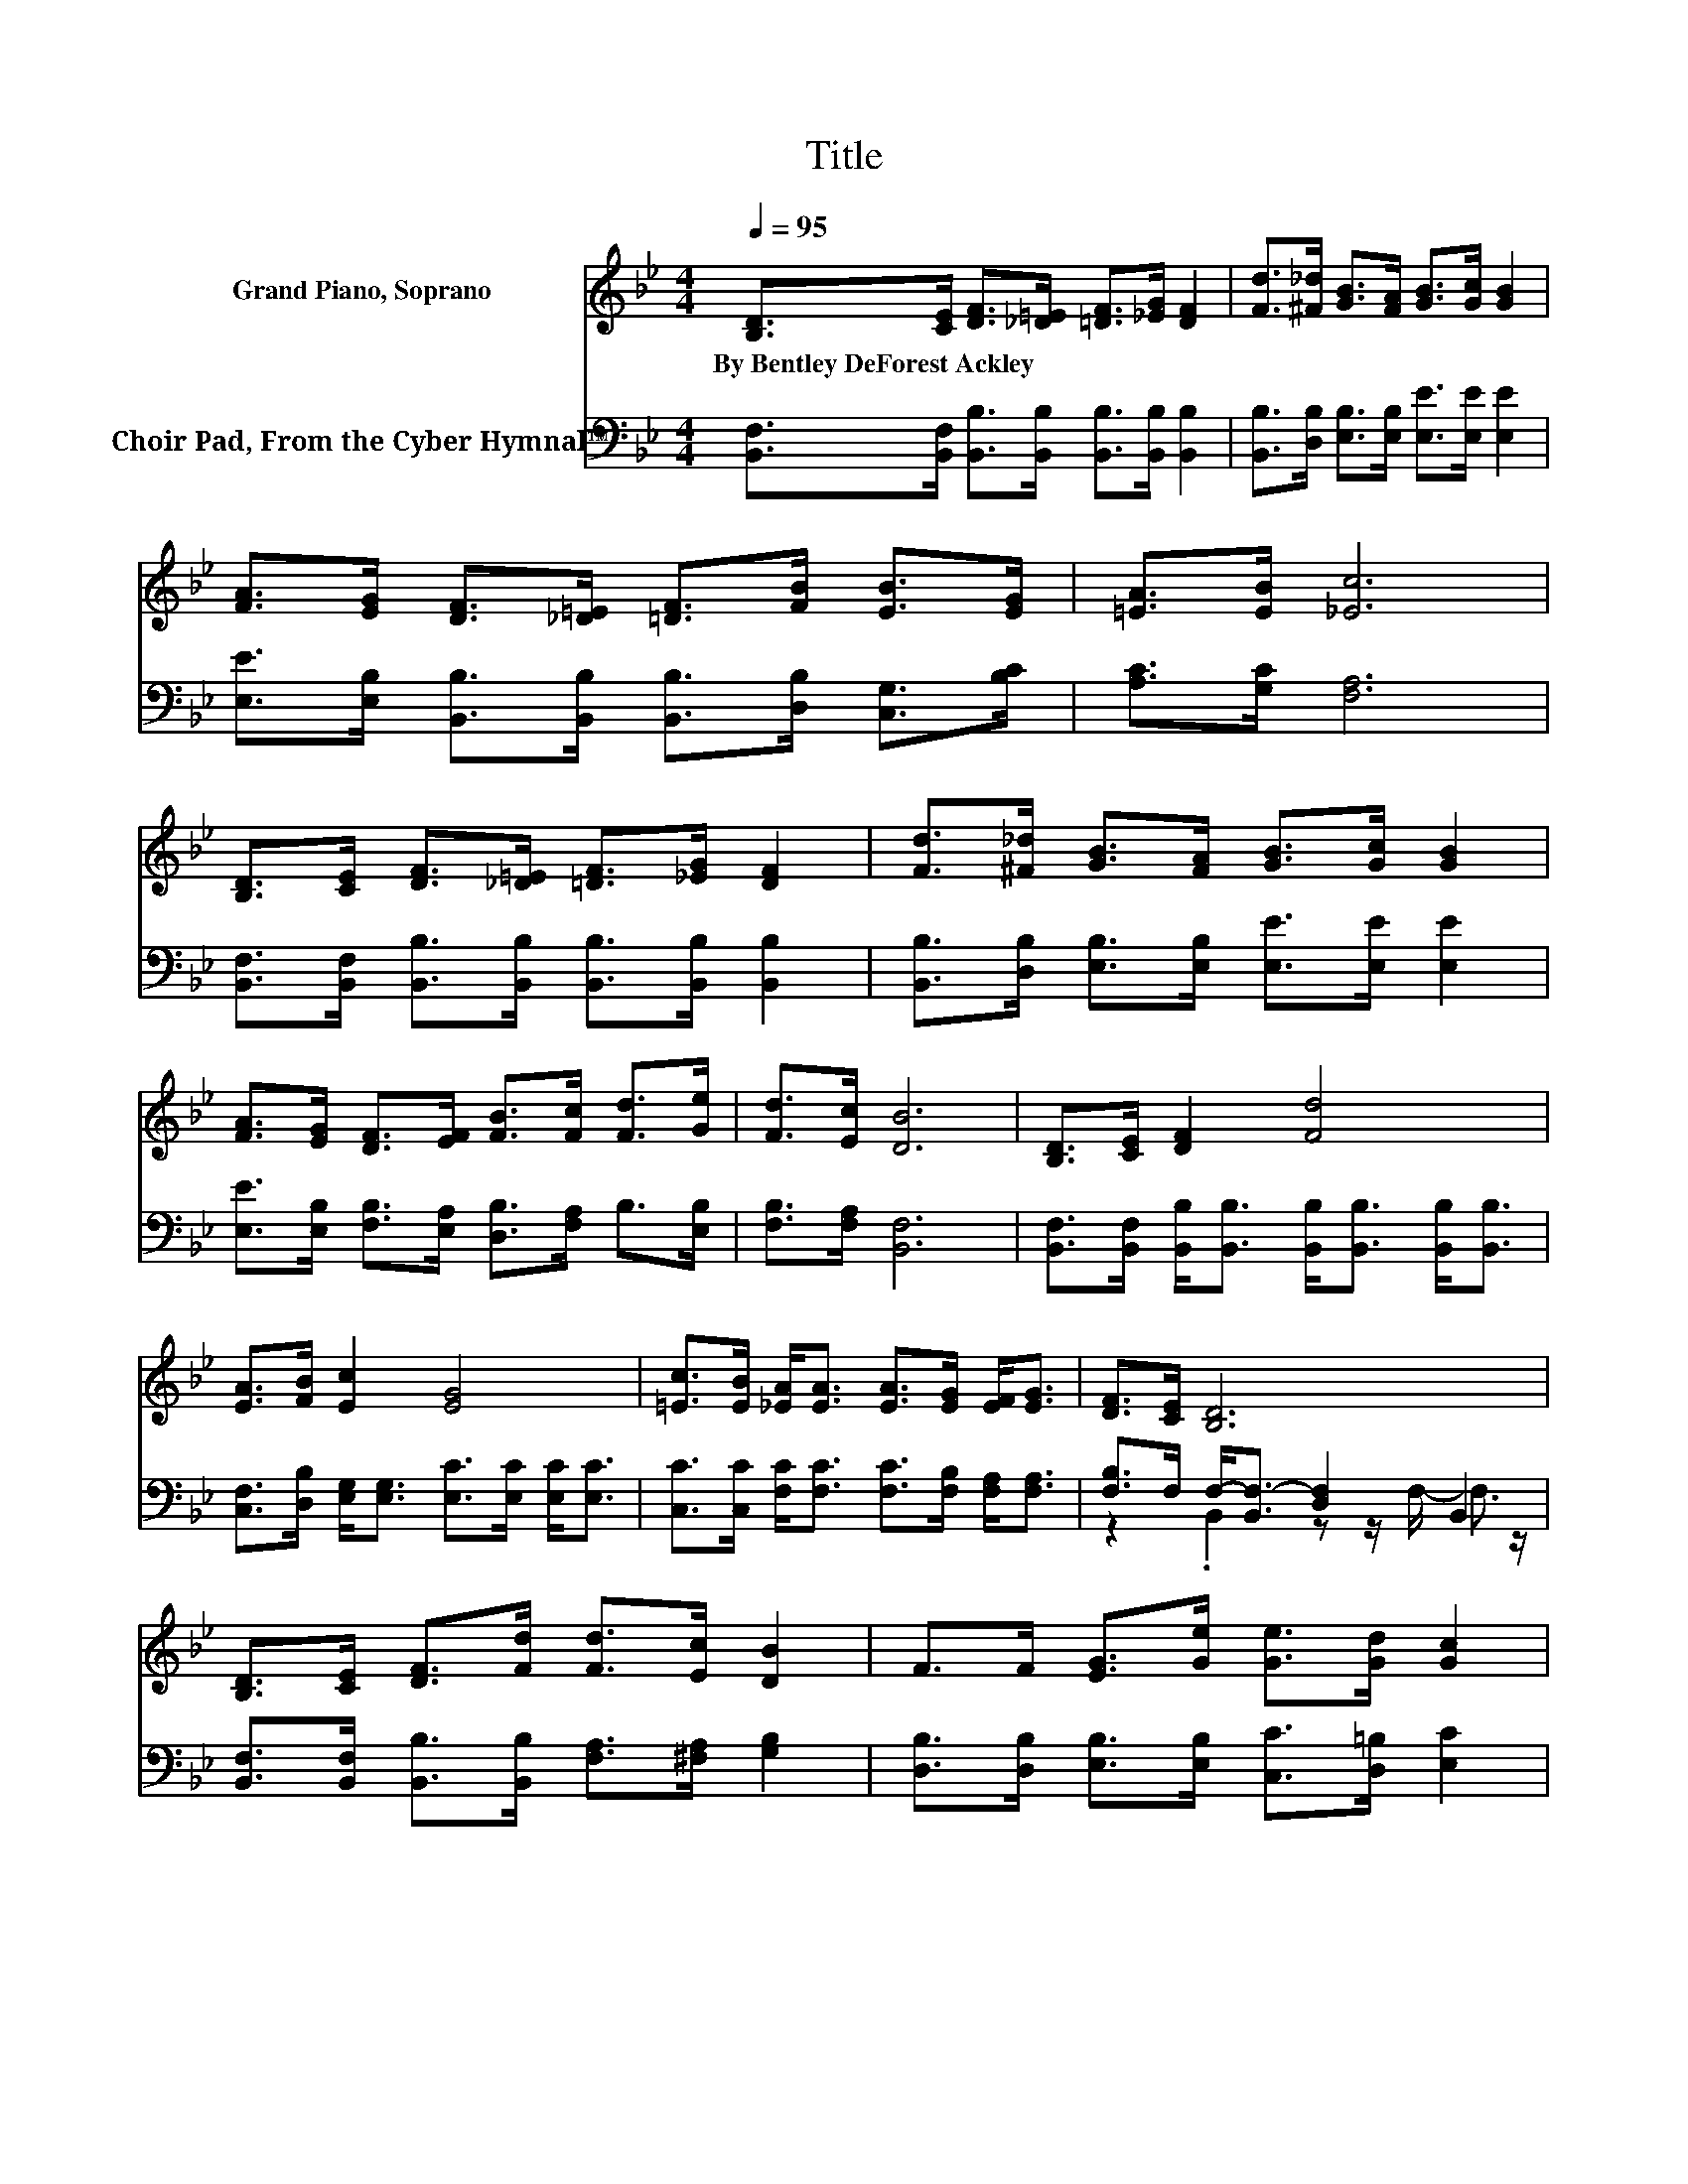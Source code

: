 X:1
T:Title
%%score ( 1 2 ) ( 3 4 )
L:1/8
Q:1/4=95
M:4/4
K:Bb
V:1 treble nm="Grand Piano, Soprano"
V:2 treble 
V:3 bass nm="Choir Pad, From the Cyber Hymnal™"
V:4 bass 
V:1
 [B,D]>[CE] [DF]>[_D=E] [=DF]>[_EG] [DF]2 | [Fd]>[^F_d] [GB]>[FA] [GB]>[Gc] [GB]2 | %2
w: By~Bentley~DeForest~Ackley * * * * * *||
 [FA]>[EG] [DF]>[_D=E] [=DF]>[FB] [EB]>[EG] | [=EA]>[EB] [_Ec]6 | %4
w: ||
 [B,D]>[CE] [DF]>[_D=E] [=DF]>[_EG] [DF]2 | [Fd]>[^F_d] [GB]>[FA] [GB]>[Gc] [GB]2 | %6
w: ||
 [FA]>[EG] [DF]>[EF] [FB]>[Fc] [Fd]>[Ge] | [Fd]>[Ec] [DB]6 | [B,D]>[CE] [DF]2 [Fd]4 | %9
w: |||
 [EA]>[FB] [Ec]2 [EG]4 | [=Ec]>[EB] [_EA]<[EA] [EA]>[EG] [EF]<[EG] | [DF]>[CE] [B,D]6 | %12
w: |||
 [B,D]>[CE] [DF]>[Fd] [Fd]>[Ec] [DB]2 | F>F [EG]>[Ge] [Ge]>[Gd] [Gc]2 | %14
w: ||
 [Gc]>[GB] [FA]<[FA] [FA]>[FG] F<[Fe] | z2 B6- | B6 z2 |] %17
w: |||
V:2
 x8 | x8 | x8 | x8 | x8 | x8 | x8 | x8 | x8 | x8 | x8 | x8 | x8 | x8 | x8 | [Fd]>[Ec] D<D E>E D2- | %16
 D6 z2 |] %17
V:3
 [B,,F,]>[B,,F,] [B,,B,]>[B,,B,] [B,,B,]>[B,,B,] [B,,B,]2 | %1
 [B,,B,]>[D,B,] [E,B,]>[E,B,] [E,E]>[E,E] [E,E]2 | %2
 [E,E]>[E,B,] [B,,B,]>[B,,B,] [B,,B,]>[D,B,] [C,G,]>[B,C] | [A,C]>[G,C] [F,A,]6 | %4
 [B,,F,]>[B,,F,] [B,,B,]>[B,,B,] [B,,B,]>[B,,B,] [B,,B,]2 | %5
 [B,,B,]>[D,B,] [E,B,]>[E,B,] [E,E]>[E,E] [E,E]2 | %6
 [E,E]>[E,B,] [F,B,]>[E,A,] [D,B,]>[F,A,] B,>[E,B,] | [F,B,]>[F,A,] [B,,F,]6 | %8
 [B,,F,]>[B,,F,] [B,,B,]<[B,,B,] [B,,B,]<[B,,B,] [B,,B,]<[B,,B,] | %9
 [C,F,]>[D,B,] [E,G,]<[E,G,] [E,C]>[E,C] [E,C]<[E,C] | %10
 [C,C]>[C,C] [F,C]<[F,C] [F,C]>[F,B,] [F,A,]<[F,A,] | [F,B,]>F, F,-<[B,,F,-] [D,F,]2 B,,2 | %12
 [B,,F,]>[B,,F,] [B,,B,]>[B,,B,] [F,A,]>[^F,A,] [G,B,]2 | %13
 [D,B,]>[D,B,] [E,B,]>[E,B,] [C,C]>[D,=B,] [E,C]2 | %14
 [=E,C]>[E,C] [F,C]<[F,C] [F,C]>[F,B,] [F,A,]<[F,A,] | %15
 [F,B,]>F, [B,,F,]<[B,,F,] [B,,G,]>[B,,G,] [B,,F,]2- | [B,,F,]6 z2 |] %17
V:4
 x8 | x8 | x8 | x8 | x8 | x8 | x8 | x8 | x8 | x8 | x8 | z2 .B,,2 z z/ F,/- F,3/2 z/ | x8 | x8 | %14
 x8 | x8 | x8 |] %17

